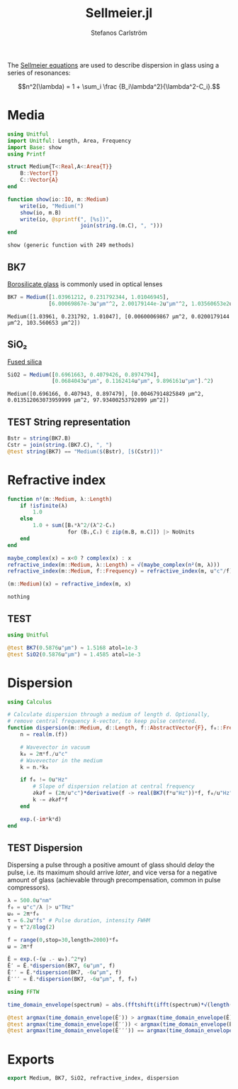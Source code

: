 #+TITLE: Sellmeier.jl
#+AUTHOR: Stefanos Carlström
#+EMAIL: stefanos.carlstrom@gmail.com

#+PROPERTY: header-args:julia :session *julia-Sellmeier*

The [[https://en.wikipedia.org/wiki/Sellmeier_equation][Sellmeier equations]] are used to describe dispersion in glass using
a series of resonances:

\[n^2(\lambda) =
1 + \sum_i \frac {B_i\lambda^2}{\lambda^2-C_i}.\]

* Media
  #+BEGIN_SRC julia
    using Unitful
    import Unitful: Length, Area, Frequency
    import Base: show
    using Printf

    struct Medium{T<:Real,A<:Area{T}}
        B::Vector{T}
        C::Vector{A}
    end

    function show(io::IO, m::Medium)
        write(io, "Medium(")
        show(io, m.B)
        write(io, @sprintf(", [%s])",
                           join(string.(m.C), ", ")))
    end
  #+END_SRC

  #+RESULTS:
  : show (generic function with 249 methods)

** BK7
   [[https://en.wikipedia.org/wiki/Borosilicate_glass][Borosilicate glass]] is commonly used in optical lenses
   #+BEGIN_SRC julia :results verbatim
     BK7 = Medium([1.03961212, 0.231792344, 1.01046945],
                  [6.00069867e-3u"μm"^2, 2.00179144e-2u"μm"^2, 1.03560653e2u"μm"^2])
   #+END_SRC

   #+RESULTS:
   : Medium([1.03961, 0.231792, 1.01047], [0.00600069867 μm^2, 0.0200179144 μm^2, 103.560653 μm^2])

** SiO₂
   [[https://en.wikipedia.org/wiki/Fused_quartz#Optical_properties][Fused silica]]
   #+BEGIN_SRC julia :results verbatim
     SiO2 = Medium([0.6961663, 0.4079426, 0.8974794],
                   [0.0684043u"μm", 0.1162414u"μm", 9.896161u"μm"].^2)
   #+END_SRC

   #+RESULTS:
   : Medium([0.696166, 0.407943, 0.897479], [0.00467914825849 μm^2, 0.013512063073959999 μm^2, 97.93400253792099 μm^2])

** TEST String representation
   #+BEGIN_SRC julia
     Bstr = string(BK7.B)
     Cstr = join(string.(BK7.C), ", ")
     @test string(BK7) == "Medium($(Bstr), [$(Cstr)])"
   #+END_SRC

* Refractive index
  #+BEGIN_SRC julia
    function n²(m::Medium, λ::Length)
        if !isfinite(λ)
            1.0
        else
            1.0 + sum([Bᵢ*λ^2/(λ^2-Cᵢ)
                       for (Bᵢ,Cᵢ) ∈ zip(m.B, m.C)]) |> NoUnits
        end
    end

    maybe_complex(x) = x<0 ? complex(x) : x
    refractive_index(m::Medium, λ::Length) = √(maybe_complex(n²(m, λ)))
    refractive_index(m::Medium, f::Frequency) = refractive_index(m, u"c"/f)

    (m::Medium)(x) = refractive_index(m, x)
  #+END_SRC

  #+RESULTS:
  : nothing

** TEST
   #+BEGIN_SRC julia
     using Unitful

     @test BK7(0.5876u"μm") ≈ 1.5168 atol=1e-3
     @test SiO2(0.5876u"μm") ≈ 1.4585 atol=1e-3
   #+END_SRC

* Dispersion
  #+BEGIN_SRC julia
    using Calculus

    # Calculate dispersion through a medium of length d. Optionally,
    # remove central frequency k-vector, to keep pulse centered.
    function dispersion(m::Medium, d::Length, f::AbstractVector{F}, f₀::Frequency = 0u"Hz") where {F<:Frequency}
        n = real(m.(f))

        # Wavevector in vacuum
        k₀ = 2π*f./u"c"
        # Wavevector in the medium
        k = n.*k₀

        if f₀ != 0u"Hz"
            # Slope of dispersion relation at central frequency
            ∂k∂f = (2π/u"c")*derivative(f -> real(BK7(f*u"Hz"))*f, f₀/u"Hz" .|> NoUnits)
            k -= ∂k∂f*f
        end

        exp.(-im*k*d)
    end
  #+END_SRC

** TEST Dispersion
   Dispersing a pulse through a positive amount of glass should
   /delay/ the pulse, i.e. its maximum should arrive /later/, and vice
   versa for a negative amount of glass (achievable through
   precompensation, common in pulse compressors).
   #+BEGIN_SRC julia
     λ = 500.0u"nm"
     f₀ = u"c"/λ |> u"THz"
     ω₀ = 2π*f₀
     τ = 6.2u"fs" # Pulse duration, intensity FWHM
     γ = τ^2/8log(2)

     f = range(0,stop=30,length=2000)*f₀
     ω = 2π*f

     Ê = exp.(-(ω .- ω₀).^2*γ)
     Ê′ = Ê.*dispersion(BK7, 6u"μm", f)
     Ê′′ = Ê.*dispersion(BK7, -6u"μm", f)
     Ê′′′ = Ê.*dispersion(BK7, -6u"μm", f, f₀)

     using FFTW

     time_domain_envelope(spectrum) = abs.(fftshift(ifft(spectrum)*√(length(spectrum))))

     @test argmax(time_domain_envelope(Ê′)) > argmax(time_domain_envelope(Ê))
     @test argmax(time_domain_envelope(Ê′′)) < argmax(time_domain_envelope(Ê))
     @test argmax(time_domain_envelope(Ê′′′)) == argmax(time_domain_envelope(Ê))
   #+END_SRC

* Exports
  #+BEGIN_SRC julia
    export Medium, BK7, SiO2, refractive_index, dispersion
  #+END_SRC
